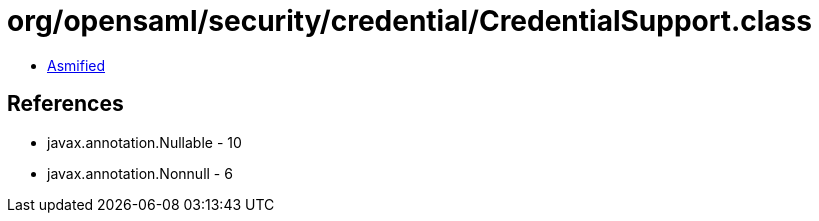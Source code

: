 = org/opensaml/security/credential/CredentialSupport.class

 - link:CredentialSupport-asmified.java[Asmified]

== References

 - javax.annotation.Nullable - 10
 - javax.annotation.Nonnull - 6
